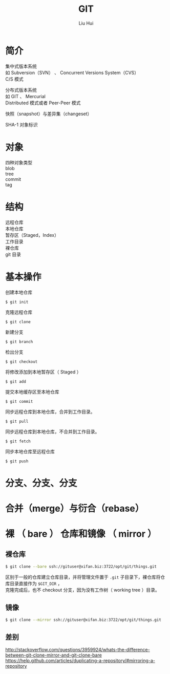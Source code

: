 # -*- mode: org; coding: utf-8; -*-
#+OPTIONS: \n:t
#+OPTIONS: ^:nil
#+TITLE:	GIT
#+AUTHOR: Liu Hui
#+EMAIL: hliu@arcsoft.com
#+LATEX_CLASS: cn-article
#+LATEX_CLASS_OPTIONS: [9pt,a4paper]
#+LATEX_HEADER: \usepackage{geometry}
#+LATEX_HEADER: \geometry{top=2.54cm, bottom=2.54cm, left=3.17cm, right=3.17cm}
#+latex_header: \makeatletter
#+latex_header: \renewcommand{\@maketitle}{
#+latex_header: \newpage
#+latex_header: \begin{center}%
#+latex_header: {\Huge\bfseries \@title \par}%
#+latex_header: \end{center}%
#+latex_header: \par}
#+latex_header: \makeatother

#+LATEX: \newpage

* 简介
集中式版本系统
如 Subversion（SVN） 、 Concurrent Versions System（CVS）
C/S 模式

分布式版本系统
如 GIT 、 Mercurial
Distributed 模式或者 Peer-Peer 模式

快照（snapshot）与差异集（changeset）

SHA-1 对象标识

* 对象
四种对象类型
blob
tree
commit
tag

* 结构
远程仓库
本地仓库
暂存区（Staged，Index）
工作目录
裸仓库
git 目录

* 基本操作

创建本地仓库
#+BEGIN_SRC shell
$ git init
#+END_SRC

克隆远程仓库
#+BEGIN_SRC shell
$ git clone
#+END_SRC

新建分支
#+BEGIN_SRC shell
$ git branch
#+END_SRC

检出分支
#+BEGIN_SRC shell
$ git checkout
#+END_SRC

将修改添加到本地暂存区（ Staged ）
#+BEGIN_SRC shell
$ git add
#+END_SRC

提交本地缓存区至本地仓库
#+BEGIN_SRC shell
$ git commit
#+END_SRC

同步远程仓库到本地仓库，合并到工作目录。
#+BEGIN_SRC shell
$ git pull
#+END_SRC

同步远程仓库到本地仓库，不合并到工作目录。
#+BEGIN_SRC shell
$ git fetch
#+END_SRC

同步本地仓库至远程仓库
#+BEGIN_SRC shell
$ git push
#+END_SRC

* 分支、分支、分支
* 合并（merge）与衍合（rebase）
* 裸 （ bare ） 仓库和镜像 （ mirror ）
** 裸仓库
#+BEGIN_SRC sh
  $ git clone --bare ssh://gituser@xifan.biz:3722/opt/git/things.git
#+END_SRC
区别于一般的仓库建立仓库目录，并将管理文件置于 =.git= 子目录下，裸仓库将仓库目录直接作为 =$GIT_DIR= ，
克隆完成后，也不 checkout 分支，因为没有工作树（ working tree ）目录。

** 镜像
#+BEGIN_SRC sh
  $ git clone --mirror ssh://gituser@xifan.biz:3722/opt/git/things.git
#+END_SRC

** 差别
http://stackoverflow.com/questions/3959924/whats-the-difference-between-git-clone-mirror-and-git-clone-bare
https://help.github.com/articles/duplicating-a-repository/#mirroring-a-repository
